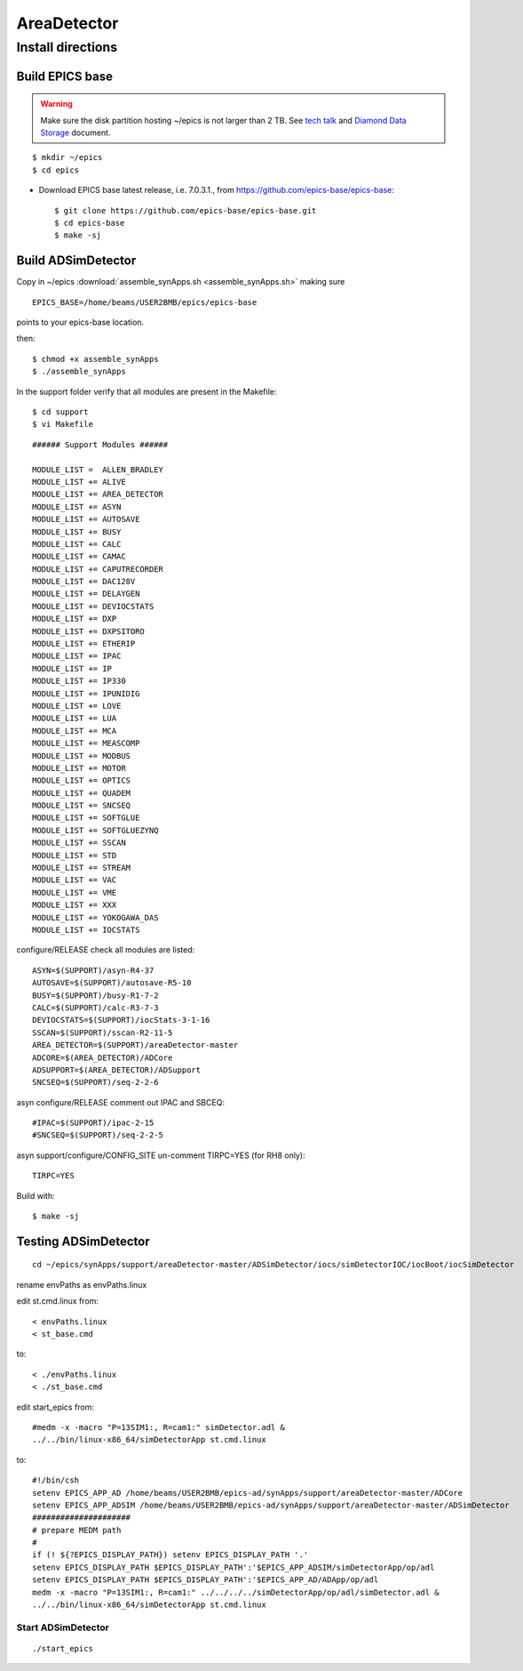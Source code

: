 AreaDetector
============


==================
Install directions
==================

Build EPICS base
----------------

.. warning:: Make sure the disk partition hosting ~/epics is not larger than 2 TB. See `tech talk <https://epics.anl.gov/tech-talk/2017/msg00046.php>`_ and  `Diamond Data Storage <https://epics.anl.gov/meetings/2012-10/program/1023-A3_Diamond_Data_Storage.pdf>`_ document.

::

    $ mkdir ~/epics
    $ cd epics
    

- Download EPICS base latest release, i.e. 7.0.3.1., from https://github.com/epics-base/epics-base::

    $ git clone https://github.com/epics-base/epics-base.git
    $ cd epics-base
    $ make -sj


Build ADSimDetector
-------------------

Copy in ~/epics :download:`assemble_synApps.sh <assemble_synApps.sh>` making sure

::

    EPICS_BASE=/home/beams/USER2BMB/epics/epics-base

points to your epics-base location.

then::

    $ chmod +x assemble_synApps
    $ ./assemble_synApps

In the support folder verify that all modules are present in the Makefile::

    $ cd support
    $ vi Makefile

::

    ###### Support Modules ######

    MODULE_LIST =  ALLEN_BRADLEY 
    MODULE_LIST += ALIVE 
    MODULE_LIST += AREA_DETECTOR
    MODULE_LIST += ASYN 
    MODULE_LIST += AUTOSAVE 
    MODULE_LIST += BUSY
    MODULE_LIST += CALC 
    MODULE_LIST += CAMAC
    MODULE_LIST += CAPUTRECORDER
    MODULE_LIST += DAC128V 
    MODULE_LIST += DELAYGEN
    MODULE_LIST += DEVIOCSTATS
    MODULE_LIST += DXP 
    MODULE_LIST += DXPSITORO 
    MODULE_LIST += ETHERIP 
    MODULE_LIST += IPAC 
    MODULE_LIST += IP 
    MODULE_LIST += IP330 
    MODULE_LIST += IPUNIDIG 
    MODULE_LIST += LOVE 
    MODULE_LIST += LUA 
    MODULE_LIST += MCA 
    MODULE_LIST += MEASCOMP 
    MODULE_LIST += MODBUS 
    MODULE_LIST += MOTOR
    MODULE_LIST += OPTICS 
    MODULE_LIST += QUADEM 
    MODULE_LIST += SNCSEQ
    MODULE_LIST += SOFTGLUE 
    MODULE_LIST += SOFTGLUEZYNQ 
    MODULE_LIST += SSCAN 
    MODULE_LIST += STD 
    MODULE_LIST += STREAM 
    MODULE_LIST += VAC 
    MODULE_LIST += VME 
    MODULE_LIST += XXX
    MODULE_LIST += YOKOGAWA_DAS 
    MODULE_LIST += IOCSTATS

configure/RELEASE check all modules are listed::

    ASYN=$(SUPPORT)/asyn-R4-37
    AUTOSAVE=$(SUPPORT)/autosave-R5-10
    BUSY=$(SUPPORT)/busy-R1-7-2
    CALC=$(SUPPORT)/calc-R3-7-3
    DEVIOCSTATS=$(SUPPORT)/iocStats-3-1-16
    SSCAN=$(SUPPORT)/sscan-R2-11-5
    AREA_DETECTOR=$(SUPPORT)/areaDetector-master
    ADCORE=$(AREA_DETECTOR)/ADCore
    ADSUPPORT=$(AREA_DETECTOR)/ADSupport
    SNCSEQ=$(SUPPORT)/seq-2-2-6

asyn configure/RELEASE comment out IPAC and SBCEQ::

    #IPAC=$(SUPPORT)/ipac-2-15
    #SNCSEQ=$(SUPPORT)/seq-2-2-5

asyn support/configure/CONFIG_SITE un-comment TIRPC=YES (for RH8 only)::

    TIRPC=YES

Build with::

    $ make -sj

Testing ADSimDetector
---------------------

::

    cd ~/epics/synApps/support/areaDetector-master/ADSimDetector/iocs/simDetectorIOC/iocBoot/iocSimDetector

rename envPaths as envPaths.linux

edit st.cmd.linux from::

    < envPaths.linux
    < st_base.cmd

to::

    < ./envPaths.linux
    < ./st_base.cmd

edit start_epics from::

    #medm -x -macro "P=13SIM1:, R=cam1:" simDetector.adl &
    ../../bin/linux-x86_64/simDetectorApp st.cmd.linux

to::

    #!/bin/csh
    setenv EPICS_APP_AD /home/beams/USER2BMB/epics-ad/synApps/support/areaDetector-master/ADCore
    setenv EPICS_APP_ADSIM /home/beams/USER2BMB/epics-ad/synApps/support/areaDetector-master/ADSimDetector
    #####################
    # prepare MEDM path
    #
    if (! ${?EPICS_DISPLAY_PATH}) setenv EPICS_DISPLAY_PATH '.'
    setenv EPICS_DISPLAY_PATH $EPICS_DISPLAY_PATH':'$EPICS_APP_ADSIM/simDetectorApp/op/adl
    setenv EPICS_DISPLAY_PATH $EPICS_DISPLAY_PATH':'$EPICS_APP_AD/ADApp/op/adl
    medm -x -macro "P=13SIM1:, R=cam1:" ../../../../simDetectorApp/op/adl/simDetector.adl &
    ../../bin/linux-x86_64/simDetectorApp st.cmd.linux

Start ADSimDetector
~~~~~~~~~~~~~~~~~~~

::

    ./start_epics


.. image:: ../img/ADSim_00.png 
   :width: 512px
   :align: center
   :alt: ADSim_00

.. image:: ../img/ADSim_01.png 
   :width: 512px
   :align: center
   :alt: ADSim_01
